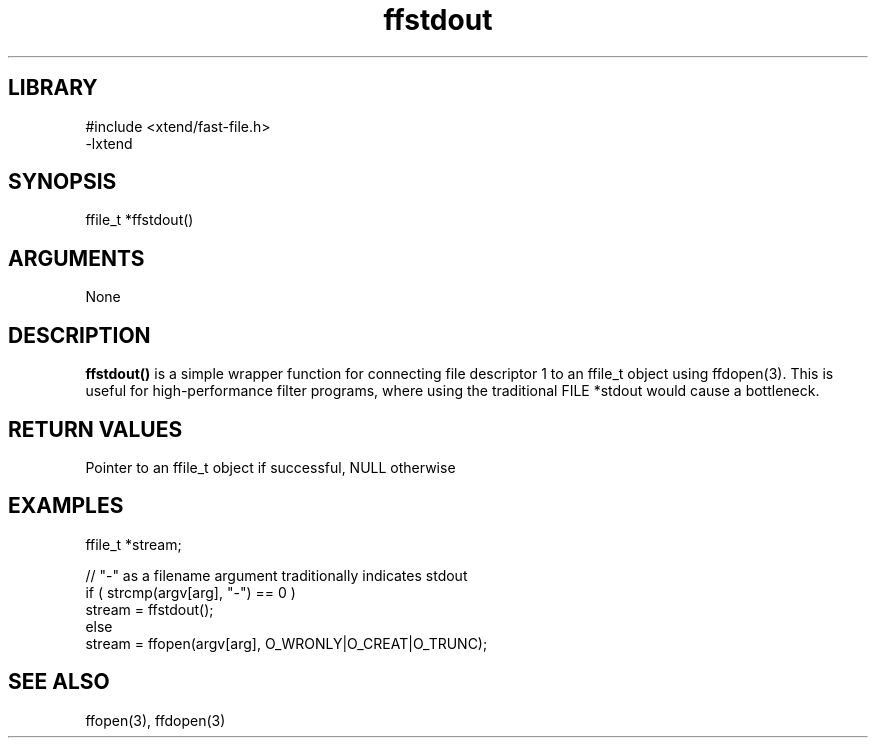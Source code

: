 \" Generated by c2man from ffstdout.c
.TH ffstdout 3

.SH LIBRARY
\" Indicate #includes, library name, -L and -l flags
.nf
.na
#include <xtend/fast-file.h>
-lxtend
.ad
.fi

\" Convention:
\" Underline anything that is typed verbatim - commands, etc.
.SH SYNOPSIS
.PP
.nf
.na
ffile_t *ffstdout()
.ad
.fi

.SH ARGUMENTS
.nf
.na
None
.ad
.fi

.SH DESCRIPTION

.B ffstdout()
is a simple wrapper function for connecting file descriptor 1
to an ffile_t object using ffdopen(3).  This is useful for
high-performance filter programs, where using the traditional
FILE *stdout would cause a bottleneck.

.SH RETURN VALUES

Pointer to an ffile_t object if successful, NULL otherwise

.SH EXAMPLES
.nf
.na

ffile_t *stream;

// "-" as a filename argument traditionally indicates stdout
if ( strcmp(argv[arg], "-") == 0 )
    stream = ffstdout();
else
    stream = ffopen(argv[arg], O_WRONLY|O_CREAT|O_TRUNC);
.ad
.fi

.SH SEE ALSO

ffopen(3), ffdopen(3)

